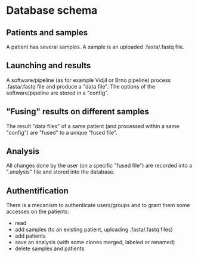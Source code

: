 

* Database schema

** Patients and samples

A patient has several samples. A sample is an uploaded .fasta/.fastq file.

** Launching and results

A software/pipeline (as for example Vidjil or Brno pipeline) 
process .fasta/.fastq file and produce a "data file".
The options of the software/pipeline are stored in a "config". 

** "Fusing" results on different samples

The result "data files" of a same patient (and processed within a same "config") 
are "fused" to a unique "fused file". 


** Analysis

All changes done by the user (on a specific "fused file") are recorded
into a ".analysis" file and stored into the database.


** Authentification

There is a mecanism to authenticate users/groups and to grant them some accesses on the patients:
  - read 
  - add samples (to an existing patient, uploading .fasta/.fastq files)
  - add patients
  - save an analysis (with some clones merged, labeled or renamed)
  - delete samples and patients
